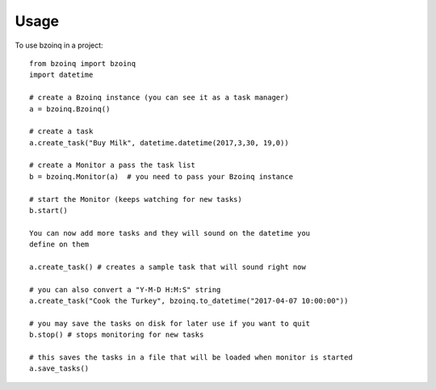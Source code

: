 =====
Usage
=====

To use bzoinq in a project::

    from bzoinq import bzoinq
    import datetime

    # create a Bzoinq instance (you can see it as a task manager)
    a = bzoinq.Bzoinq()

    # create a task
    a.create_task("Buy Milk", datetime.datetime(2017,3,30, 19,0))

    # create a Monitor a pass the task list
    b = bzoinq.Monitor(a)  # you need to pass your Bzoinq instance

    # start the Monitor (keeps watching for new tasks)
    b.start()

    You can now add more tasks and they will sound on the datetime you
    define on them

    a.create_task() # creates a sample task that will sound right now

    # you can also convert a "Y-M-D H:M:S" string
    a.create_task("Cook the Turkey", bzoinq.to_datetime("2017-04-07 10:00:00"))

    # you may save the tasks on disk for later use if you want to quit
    b.stop() # stops monitoring for new tasks

    # this saves the tasks in a file that will be loaded when monitor is started
    a.save_tasks()
